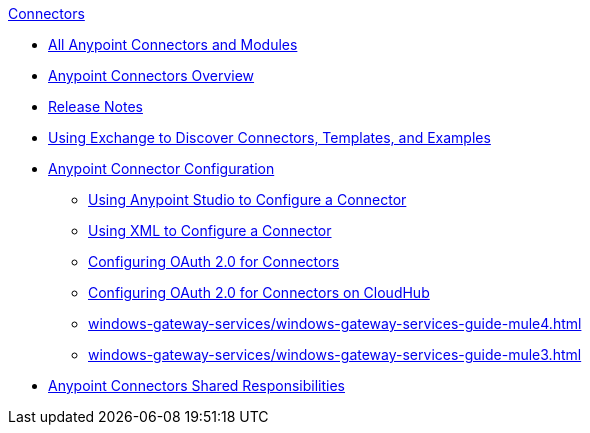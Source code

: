 .xref:index.adoc[Connectors]
* xref:index.adoc[All Anypoint Connectors and Modules]
* xref:introduction/introduction-to-anypoint-connectors.adoc[Anypoint Connectors Overview]
* xref:introduction/connector-release-notes.adoc[Release Notes]
* xref:introduction/intro-use-exchange.adoc[Using Exchange to Discover Connectors, Templates, and Examples]
* xref:introduction/intro-connector-configuration-overview.adoc[Anypoint Connector Configuration]
 ** xref:introduction/intro-config-use-studio.adoc[Using Anypoint Studio to Configure a Connector]
 ** xref:introduction/intro-config-xml-maven.adoc[Using XML to Configure a Connector]
 ** xref:introduction/intro-config-oauth2.adoc[Configuring OAuth 2.0 for Connectors]
 ** xref:introduction/intro-config-oauth2-cloudhub.adoc[Configuring OAuth 2.0 for Connectors on CloudHub]
 ** xref:windows-gateway-services/windows-gateway-services-guide-mule4.adoc[]
 ** xref:windows-gateway-services/windows-gateway-services-guide-mule3.adoc[]
 * xref:introduction/connectors-shared-responsibilities.adoc[Anypoint Connectors Shared Responsibilities]

